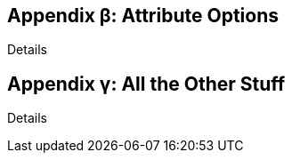 
:appendix-number: α

[appendix]
== Attribute Options

Details

[appendix]
== All the Other Stuff

Details
